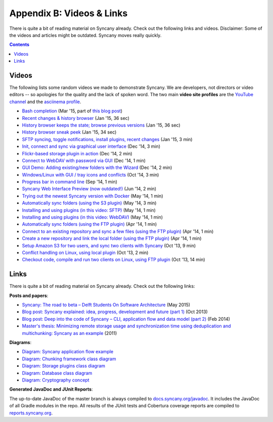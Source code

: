 Appendix B: Videos & Links
==========================
There is quite a bit of reading material on Syncany already. Check out the following links and videos. Disclaimer: Some of the videos and articles might be outdated. Syncany moves really quickly.

.. contents::
   :depth: 2

.. _videos:

Videos
------
The following lists some random videos we made to demonstrate Syncany. We are developers, not directors or video editors -- so apologies for the quality and the lack of spoken word. The two main **video site profiles** are the `YouTube channel <https://www.youtube.com/channel/UCzegH3dpTK5HHQx6jJ5yhdQ>`_ and the `asciinema profile <https://asciinema.org/~binwiederhier>`_.

- `Bash completion <https://asciinema.org/a/11505>`_ (Mar '15, part of `this blog post <http://blog.philippheckel.com/2015/03/24/bash-completion-with-sub-commands-and-dynamic-options/>`_)
- `Recent changes & history browser <https://www.youtube.com/watch?v=U8ponntr_HA>`_ (Jan '15, 36 sec)
- `History browser keeps the state; browse previous versions <https://www.youtube.com/watch?v=wbrFIEQ_5Xo>`_ (Jan '15, 36 sec)
- `History browser sneak peek <https://www.youtube.com/watch?v=JoISUKP90wI>`_ (Jan '15, 34 sec)
- `SFTP syncing, toggle notifications, install plugins, recent changes <https://www.youtube.com/watch?v=VMXX3B2lAmI>`_ (Jan '15, 3 min)
- `Init, connect and sync via graphical user interface <https://www.youtube.com/watch?v=x5WmO0s9rv8>`_ (Dec '14, 3 min)
- `Flickr-based storage plugin in action <https://www.youtube.com/watch?v=zdUucWr3wKA>`_ (Dec '14, 2 min)
- `Connect to WebDAV with password via GUI <https://www.youtube.com/watch?v=uURhxVxr08c>`_ (Dec '14, 1 min)
- `GUI Demo: Adding existing/new folders with the Wizard <https://www.youtube.com/watch?v=j6czSVSoDLU>`_ (Dec '14, 2 min)
- `Windows/Linux with GUI / tray icons and conflicts <https://www.youtube.com/watch?v=eHoA5_8gRBc>`_ (Oct '14, 3 min)
- `Progress bar in command line <https://asciinema.org/a/12486>`_ (Sep '14, 1 min)
- `Syncany Web Interface Preview (now outdated!) <https://www.youtube.com/watch?v=2NPVffywZVs>`_ (Jun '14, 2 min)
- `Trying out the newest Syncany version with Docker <https://asciinema.org/a/9602>`_ (May '14, 1 min)
- `Automatically sync folders (using the S3 plugin) <https://asciinema.org/a/9290>`_ (May '14, 3 min)
- `Installing and using plugins (in this video: SFTP) <https://asciinema.org/a/9277>`_ (May '14, 1 min)
- `Installing and using plugins (in this video: WebDAV) <https://asciinema.org/a/9276>`_ (May '14, 1 min)
- `Automatically sync folders (using the FTP plugin) <https://asciinema.org/a/8715>`_ (Apr '14, 1 min)
- `Connect to an existing repository and sync a few files (using the FTP plugin) <https://asciinema.org/a/8705>`_ (Apr '14, 1 min)
- `Create a new repository and link the local folder (using the FTP plugin) <https://asciinema.org/a/8704>`_ (Apr '14, 1 min)
- `Setup Amazon S3 for two users, and sync two clients with Syncany <http://www.youtube.com/watch?v=skKzqID_Zrc>`_ (Oct '13, 9 min)
- `Conflict handling on Linux, using local plugin <http://www.youtube.com/watch?v=tvsZcuhVH8c>`_ (Oct '13, 2 min)
- `Checkout code, compile and run two clients on Linux, using FTP plugin <http://www.youtube.com/watch?v=xE8nGL8U4Gg>`_ (Oct '13, 14 min)

Links
-----
There is quite a bit of reading material on Syncany already. Check out the following links:

**Posts and papers**:

- `Syncany: The road to beta – Delft Students On Software Architecture <https://delftswa.github.io/chapters/syncany/index.html>`_ (May 2015)
- `Blog post: Syncany explained: idea, progress, development and future (part 1) <http://blog.philippheckel.com/2013/10/18/syncany-explained-idea-progress-development-future/>`_ (Oct 2013)
- `Blog post: Deep into the code of Syncany – CLI, application flow and data model (part 2) <http://blog.philippheckel.com/2014/02/14/deep-into-the-code-of-syncany-cli-application-flow-and-data-model/>`_ (Feb 2014)
- `Master's thesis: Minimizing remote storage usage and synchronization time using deduplication and multichunking: Syncany as an example <http://blog.philippheckel.com/2013/05/20/minimizing-remote-storage-usage-and-synchronization-time-using-deduplication-and-multichunking-syncany-as-an-example/>`_ (2011)

**Diagrams**:

- `Diagram: Syncany application flow example <https://raw.github.com/binwiederhier/syncany/15efd1df039253a3884dea36ca21f58628b32c04/docs/Diagram%20Application%20Flow%202.png>`_
- `Diagram: Chunking framework class diagram <https://raw.github.com/binwiederhier/syncany/15efd1df039253a3884dea36ca21f58628b32c04/docs/Diagram%20Chunking%20Framework.png>`_
- `Diagram: Storage plugins class diagram <https://raw.github.com/binwiederhier/syncany/15efd1df039253a3884dea36ca21f58628b32c04/docs/Diagram%20Connection%20Plugins.png>`_
- `Diagram: Database class diagram <https://raw.github.com/binwiederhier/syncany/15efd1df039253a3884dea36ca21f58628b32c04/docs/Diagram%20Database.png>`_
- `Diagram: Cryptography concept <https://raw.github.com/binwiederhier/syncany/a51fafbe736c304dd809a89af7e1144b20316642/syncany-assets/documentation/Diagram%20Crypto%20Concept.png>`_

**Generated JavaDoc and JUnit Reports**:

The up-to-date JavaDoc of the master branch is always compiled to `docs.syncany.org/javadoc <https://docs.syncany.org/javadoc>`_. It includes the JavaDoc of all Gradle
modules in the repo. All results of the JUnit tests and Cobertura coverage reports are compiled to `reports.syncany.org <https://reports.syncany.org/>`_.
